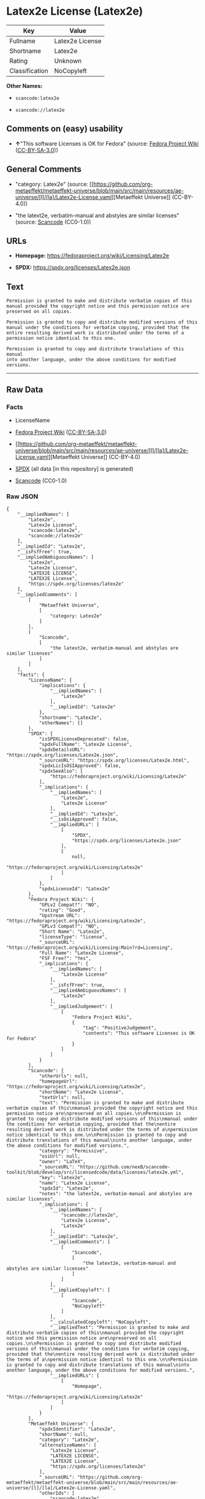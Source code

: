 * Latex2e License (Latex2e)
| Key            | Value           |
|----------------+-----------------|
| Fullname       | Latex2e License |
| Shortname      | Latex2e         |
| Rating         | Unknown         |
| Classification | NoCopyleft      |

*Other Names:*

- =scancode:latex2e=

- =scancode://latex2e=

** Comments on (easy) usability

- *↑*"This software Licenses is OK for Fedora" (source:
  [[https://fedoraproject.org/wiki/Licensing:Main?rd=Licensing][Fedora
  Project Wiki]]
  ([[https://creativecommons.org/licenses/by-sa/3.0/legalcode][CC-BY-SA-3.0]]))

** General Comments

- "category: Latex2e" (source:
  [[https://github.com/org-metaeffekt/metaeffekt-universe/blob/main/src/main/resources/ae-universe/[l]/[la]/Latex2e-License.yaml][Metaeffekt
  Universe]] (CC-BY-4.0))

- "the latext2e, verbatim-manual and abstyles are similar licenses"
  (source:
  [[https://github.com/nexB/scancode-toolkit/blob/develop/src/licensedcode/data/licenses/latex2e.yml][Scancode]]
  (CC0-1.0))

** URLs

- *Homepage:* https://fedoraproject.org/wiki/Licensing/Latex2e

- *SPDX:* https://spdx.org/licenses/Latex2e.json

** Text
#+begin_example
  Permission is granted to make and distribute verbatim copies of this
  manual provided the copyright notice and this permission notice are
  preserved on all copies.

  Permission is granted to copy and distribute modified versions of this
  manual under the conditions for verbatim copying, provided that the
  entire resulting derived work is distributed under the terms of a
  permission notice identical to this one.

  Permission is granted to copy and distribute translations of this manual
  into another language, under the above conditions for modified versions.
#+end_example

--------------

** Raw Data
*** Facts

- LicenseName

- [[https://fedoraproject.org/wiki/Licensing:Main?rd=Licensing][Fedora
  Project Wiki]]
  ([[https://creativecommons.org/licenses/by-sa/3.0/legalcode][CC-BY-SA-3.0]])

- [[https://github.com/org-metaeffekt/metaeffekt-universe/blob/main/src/main/resources/ae-universe/[l]/[la]/Latex2e-License.yaml][Metaeffekt
  Universe]] (CC-BY-4.0)

- [[https://spdx.org/licenses/Latex2e.html][SPDX]] (all data [in this
  repository] is generated)

- [[https://github.com/nexB/scancode-toolkit/blob/develop/src/licensedcode/data/licenses/latex2e.yml][Scancode]]
  (CC0-1.0)

*** Raw JSON
#+begin_example
  {
      "__impliedNames": [
          "Latex2e",
          "Latex2e License",
          "scancode:latex2e",
          "scancode://latex2e"
      ],
      "__impliedId": "Latex2e",
      "__isFsfFree": true,
      "__impliedAmbiguousNames": [
          "Latex2e",
          "Latex2e License",
          "LATEX2E LICENSE",
          "LATEX2E License",
          "https://spdx.org/licenses/latex2e"
      ],
      "__impliedComments": [
          [
              "Metaeffekt Universe",
              [
                  "category: Latex2e"
              ]
          ],
          [
              "Scancode",
              [
                  "the latext2e, verbatim-manual and abstyles are similar licenses"
              ]
          ]
      ],
      "facts": {
          "LicenseName": {
              "implications": {
                  "__impliedNames": [
                      "Latex2e"
                  ],
                  "__impliedId": "Latex2e"
              },
              "shortname": "Latex2e",
              "otherNames": []
          },
          "SPDX": {
              "isSPDXLicenseDeprecated": false,
              "spdxFullName": "Latex2e License",
              "spdxDetailsURL": "https://spdx.org/licenses/Latex2e.json",
              "_sourceURL": "https://spdx.org/licenses/Latex2e.html",
              "spdxLicIsOSIApproved": false,
              "spdxSeeAlso": [
                  "https://fedoraproject.org/wiki/Licensing/Latex2e"
              ],
              "_implications": {
                  "__impliedNames": [
                      "Latex2e",
                      "Latex2e License"
                  ],
                  "__impliedId": "Latex2e",
                  "__isOsiApproved": false,
                  "__impliedURLs": [
                      [
                          "SPDX",
                          "https://spdx.org/licenses/Latex2e.json"
                      ],
                      [
                          null,
                          "https://fedoraproject.org/wiki/Licensing/Latex2e"
                      ]
                  ]
              },
              "spdxLicenseId": "Latex2e"
          },
          "Fedora Project Wiki": {
              "GPLv2 Compat?": "NO",
              "rating": "Good",
              "Upstream URL": "https://fedoraproject.org/wiki/Licensing/Latex2e",
              "GPLv3 Compat?": "NO",
              "Short Name": "Latex2e",
              "licenseType": "license",
              "_sourceURL": "https://fedoraproject.org/wiki/Licensing:Main?rd=Licensing",
              "Full Name": "Latex2e License",
              "FSF Free?": "Yes",
              "_implications": {
                  "__impliedNames": [
                      "Latex2e License"
                  ],
                  "__isFsfFree": true,
                  "__impliedAmbiguousNames": [
                      "Latex2e"
                  ],
                  "__impliedJudgement": [
                      [
                          "Fedora Project Wiki",
                          {
                              "tag": "PositiveJudgement",
                              "contents": "This software Licenses is OK for Fedora"
                          }
                      ]
                  ]
              }
          },
          "Scancode": {
              "otherUrls": null,
              "homepageUrl": "https://fedoraproject.org/wiki/Licensing/Latex2e",
              "shortName": "Latex2e License",
              "textUrls": null,
              "text": "Permission is granted to make and distribute verbatim copies of this\nmanual provided the copyright notice and this permission notice are\npreserved on all copies.\n\nPermission is granted to copy and distribute modified versions of this\nmanual under the conditions for verbatim copying, provided that the\nentire resulting derived work is distributed under the terms of a\npermission notice identical to this one.\n\nPermission is granted to copy and distribute translations of this manual\ninto another language, under the above conditions for modified versions.",
              "category": "Permissive",
              "osiUrl": null,
              "owner": "LaTeX",
              "_sourceURL": "https://github.com/nexB/scancode-toolkit/blob/develop/src/licensedcode/data/licenses/latex2e.yml",
              "key": "latex2e",
              "name": "Latex2e License",
              "spdxId": "Latex2e",
              "notes": "the latext2e, verbatim-manual and abstyles are similar licenses",
              "_implications": {
                  "__impliedNames": [
                      "scancode://latex2e",
                      "Latex2e License",
                      "Latex2e"
                  ],
                  "__impliedId": "Latex2e",
                  "__impliedComments": [
                      [
                          "Scancode",
                          [
                              "the latext2e, verbatim-manual and abstyles are similar licenses"
                          ]
                      ]
                  ],
                  "__impliedCopyleft": [
                      [
                          "Scancode",
                          "NoCopyleft"
                      ]
                  ],
                  "__calculatedCopyleft": "NoCopyleft",
                  "__impliedText": "Permission is granted to make and distribute verbatim copies of this\nmanual provided the copyright notice and this permission notice are\npreserved on all copies.\n\nPermission is granted to copy and distribute modified versions of this\nmanual under the conditions for verbatim copying, provided that the\nentire resulting derived work is distributed under the terms of a\npermission notice identical to this one.\n\nPermission is granted to copy and distribute translations of this manual\ninto another language, under the above conditions for modified versions.",
                  "__impliedURLs": [
                      [
                          "Homepage",
                          "https://fedoraproject.org/wiki/Licensing/Latex2e"
                      ]
                  ]
              }
          },
          "Metaeffekt Universe": {
              "spdxIdentifier": "Latex2e",
              "shortName": null,
              "category": "Latex2e",
              "alternativeNames": [
                  "Latex2e License",
                  "LATEX2E LICENSE",
                  "LATEX2E License",
                  "https://spdx.org/licenses/latex2e"
              ],
              "_sourceURL": "https://github.com/org-metaeffekt/metaeffekt-universe/blob/main/src/main/resources/ae-universe/[l]/[la]/Latex2e-License.yaml",
              "otherIds": [
                  "scancode:latex2e"
              ],
              "canonicalName": "Latex2e License",
              "_implications": {
                  "__impliedNames": [
                      "Latex2e License",
                      "Latex2e",
                      "scancode:latex2e"
                  ],
                  "__impliedId": "Latex2e",
                  "__impliedAmbiguousNames": [
                      "Latex2e License",
                      "LATEX2E LICENSE",
                      "LATEX2E License",
                      "https://spdx.org/licenses/latex2e"
                  ],
                  "__impliedComments": [
                      [
                          "Metaeffekt Universe",
                          [
                              "category: Latex2e"
                          ]
                      ]
                  ]
              }
          }
      },
      "__impliedJudgement": [
          [
              "Fedora Project Wiki",
              {
                  "tag": "PositiveJudgement",
                  "contents": "This software Licenses is OK for Fedora"
              }
          ]
      ],
      "__impliedCopyleft": [
          [
              "Scancode",
              "NoCopyleft"
          ]
      ],
      "__calculatedCopyleft": "NoCopyleft",
      "__isOsiApproved": false,
      "__impliedText": "Permission is granted to make and distribute verbatim copies of this\nmanual provided the copyright notice and this permission notice are\npreserved on all copies.\n\nPermission is granted to copy and distribute modified versions of this\nmanual under the conditions for verbatim copying, provided that the\nentire resulting derived work is distributed under the terms of a\npermission notice identical to this one.\n\nPermission is granted to copy and distribute translations of this manual\ninto another language, under the above conditions for modified versions.",
      "__impliedURLs": [
          [
              "SPDX",
              "https://spdx.org/licenses/Latex2e.json"
          ],
          [
              null,
              "https://fedoraproject.org/wiki/Licensing/Latex2e"
          ],
          [
              "Homepage",
              "https://fedoraproject.org/wiki/Licensing/Latex2e"
          ]
      ]
  }
#+end_example

*** Dot Cluster Graph
[[../dot/Latex2e.svg]]
